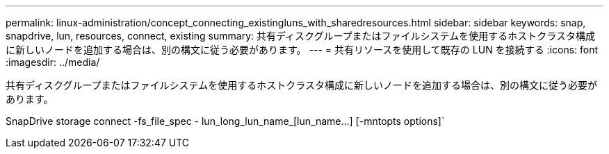 ---
permalink: linux-administration/concept_connecting_existingluns_with_sharedresources.html 
sidebar: sidebar 
keywords: snap, snapdrive, lun, resources, connect, existing 
summary: 共有ディスクグループまたはファイルシステムを使用するホストクラスタ構成に新しいノードを追加する場合は、別の構文に従う必要があります。 
---
= 共有リソースを使用して既存の LUN を接続する
:icons: font
:imagesdir: ../media/


[role="lead"]
共有ディスクグループまたはファイルシステムを使用するホストクラスタ構成に新しいノードを追加する場合は、別の構文に従う必要があります。

SnapDrive storage connect -fs_file_spec - lun_long_lun_name_[lun_name...] [-mntopts options]`
